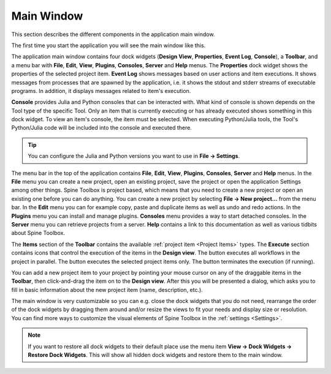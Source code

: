 .. Main Window documentation
   Created 16.1.2019

.. |play-all| image:: ../../spinetoolbox/ui/resources/menu_icons/play-circle-solid.svg
            :width: 16
.. |play-selected| image:: ../../spinetoolbox/ui/resources/menu_icons/play-circle-regular.svg
            :width: 16
.. |stop| image:: ../../spinetoolbox/ui/resources/menu_icons/stop-circle-regular.svg
            :width: 16
.. |trash| image:: ../../spinetoolbox/ui/resources/menu_icons/trash-alt.svg
            :width: 16

.. _Main Window:

***********
Main Window
***********

This section describes the different components in the application main window.

The first time you start the application you will see the main window like this.

.. image:: img/main_window_no_project.png
   :align: center

The application main window contains four dock widgets (**Design View**, **Properties**, **Event Log**, **Console**), a
**Toolbar**, and a menu bar with **File**, **Edit**, **View**, **Plugins**, **Consoles**, **Server**
and **Help** menus. The **Properties** dock widget shows the properties of the selected project item. **Event Log**
shows messages based on user actions and item executions. It shows messages from processes that are spawned by the
application, i.e. it shows the stdout and stderr streams of executable programs. In addition, it displays messages
related to item's execution.

**Console** provides Julia and Python consoles that can be interacted with. What kind of console
is shown depends on the Tool type of the specific Tool. Only an item that is currently executing or has already
executed shows something in this dock widget. To view an item's console, the item must be selected. When executing
Python/Julia tools, the Tool's Python/Julia code will be included into the console and executed there.

.. tip:: You can configure the Julia and Python versions you want to use in **File -> Settings**.

The menu bar in the top of the application contains **File**, **Edit**, **View**, **Plugins**, **Consoles**, **Server**
and **Help** menus. In the **File** menu you can create a new project, open an existing project, save the project or
open the application Settings among other things. Spine Toolbox is project based, which means that you need to create
a new project or open an existing one before you can do anything. You can create a new project by selecting
**File -> New project...** from the menu bar. In the **Edit** menu you can for example copy, paste and duplicate items
as well as undo and redo actions. In the **Plugins** menu you can install and manage plugins. **Consoles** menu
provides a way to start detached consoles. In the **Server** menu you can retrieve projects from a server. **Help**
contains a link to this documentation as well as various tidbits about Spine Toolbox.

The **Items** section of the **Toolbar** contains the available
:ref:`project item <Project Items>` types.
The **Execute** section contains icons that control the execution of the items in the **Design view**. The |play-all|
button executes all workflows in the project in parallel. The |play-selected| button
executes the selected project items only. The |stop| button terminates the execution (if running).

You can add a new project item to your project by pointing your mouse cursor on any of the draggable items
in the **Toolbar**, then click-and-drag the item on to the **Design view**.
After this you will be presented a dialog, which asks you to fill in basic information about the new project
item (name, description, etc.).

The main window is very customizable so you can e.g. close the dock widgets that you do not need, rearrange the order
of the dock widgets by dragging them around and/or resize the views to fit your needs and display size or
resolution. You can find more ways to customize the visual elements of Spine Toolbox in the :ref:`settings <Settings>`.

.. note:: If you want to restore all dock widgets to their default place use the menu item
   **View -> Dock Widgets -> Restore Dock Widgets**.
   This will show all hidden dock widgets and restore them to the main window.
